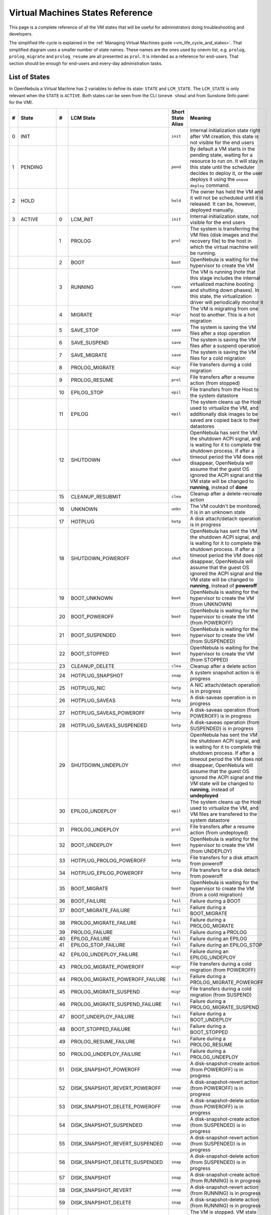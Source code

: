 .. _vm_states:

================================================================================
Virtual Machines States Reference
================================================================================

This page is a complete reference of all the VM states that will be useful for administrators doing troubleshooting and developers.

The simplified life-cycle is explained in the :ref:`Managing Virtual Machines guide <vm_life_cycle_and_states>`. That simplified diagram uses a smaller number of state names. These names are the ones used by onevm list, e.g. ``prolog``, ``prolog_migrate`` and ``prolog_resume`` are all presented as ``prol``. It is intended as a reference for end-users. That section should be enough for end-users and every-day administration tasks.

List of States
================================================================================

In OpenNebula a Virtual Machine has 2 variables to define its state: ``STATE`` and ``LCM_STATE``. The ``LCM_STATE`` is only relevant when the ``STATE`` is ``ACTIVE``. Both states can be seen from the CLI (``onevm show``) and from Sunstone (Info panel for the VM). 

+---+------------+----+---------------------------------+-------------------+---------------------------------------------------------------------------------------------------------------------------------------------------------------------------------------------------------------------------------------------------------------------------------------------------------------+
| # |   State    | #  |            LCM State            | Short State Alias |                                                                                                                                                    Meaning                                                                                                                                                    |
+===+============+====+=================================+===================+===============================================================================================================================================================================================================================================================================================================+
| 0 | INIT       |    |                                 | ``init``          | Internal initialization state right after VM creation, this state is not visible for the end users                                                                                                                                                                                                            |
+---+------------+----+---------------------------------+-------------------+---------------------------------------------------------------------------------------------------------------------------------------------------------------------------------------------------------------------------------------------------------------------------------------------------------------+
| 1 | PENDING    |    |                                 | ``pend``          | By default a VM starts in the pending state, waiting for a resource to run on. It will stay in this state until the scheduler decides to deploy it, or the user deploys it using the ``onevm deploy`` command.                                                                                                |
+---+------------+----+---------------------------------+-------------------+---------------------------------------------------------------------------------------------------------------------------------------------------------------------------------------------------------------------------------------------------------------------------------------------------------------+
| 2 | HOLD       |    |                                 | ``hold``          | The owner has held the VM and it will not be scheduled until it is released. It can be, however, deployed manually.                                                                                                                                                                                           |
+---+------------+----+---------------------------------+-------------------+---------------------------------------------------------------------------------------------------------------------------------------------------------------------------------------------------------------------------------------------------------------------------------------------------------------+
| 3 | ACTIVE     |    |                                 |                   |                                                                                                                                                                                                                                                                                                               |
|   |            |  0 | LCM_INIT                        | ``init``          | Internal initialization state, not visible for the end users                                                                                                                                                                                                                                                  |
+---+------------+----+---------------------------------+-------------------+---------------------------------------------------------------------------------------------------------------------------------------------------------------------------------------------------------------------------------------------------------------------------------------------------------------+
|   |            |  1 | PROLOG                          | ``prol``          | The system is transferring the VM files (disk images and the recovery file) to the host in which the virtual machine will be running.                                                                                                                                                                         |
+---+------------+----+---------------------------------+-------------------+---------------------------------------------------------------------------------------------------------------------------------------------------------------------------------------------------------------------------------------------------------------------------------------------------------------+
|   |            |  2 | BOOT                            | ``boot``          | OpenNebula is waiting for the hypervisor to create the VM                                                                                                                                                                                                                                                     |
+---+------------+----+---------------------------------+-------------------+---------------------------------------------------------------------------------------------------------------------------------------------------------------------------------------------------------------------------------------------------------------------------------------------------------------+
|   |            |  3 | RUNNING                         | ``runn``          | The VM is running (note that this stage includes the internal virtualized machine booting and shutting down phases). In this state, the virtualization driver will periodically monitor it                                                                                                                    |
+---+------------+----+---------------------------------+-------------------+---------------------------------------------------------------------------------------------------------------------------------------------------------------------------------------------------------------------------------------------------------------------------------------------------------------+
|   |            |  4 | MIGRATE                         | ``migr``          | The VM is migrating from one host to another. This is a hot migration                                                                                                                                                                                                                                         |
+---+------------+----+---------------------------------+-------------------+---------------------------------------------------------------------------------------------------------------------------------------------------------------------------------------------------------------------------------------------------------------------------------------------------------------+
|   |            |  5 | SAVE_STOP                       | ``save``          | The system is saving the VM files after a stop operation                                                                                                                                                                                                                                                      |
+---+------------+----+---------------------------------+-------------------+---------------------------------------------------------------------------------------------------------------------------------------------------------------------------------------------------------------------------------------------------------------------------------------------------------------+
|   |            |  6 | SAVE_SUSPEND                    | ``save``          | The system is saving the VM files after a suspend operation                                                                                                                                                                                                                                                   |
+---+------------+----+---------------------------------+-------------------+---------------------------------------------------------------------------------------------------------------------------------------------------------------------------------------------------------------------------------------------------------------------------------------------------------------+
|   |            |  7 | SAVE_MIGRATE                    | ``save``          | The system is saving the VM files for a cold migration                                                                                                                                                                                                                                                        |
+---+------------+----+---------------------------------+-------------------+---------------------------------------------------------------------------------------------------------------------------------------------------------------------------------------------------------------------------------------------------------------------------------------------------------------+
|   |            |  8 | PROLOG_MIGRATE                  | ``migr``          | File transfers during a cold migration                                                                                                                                                                                                                                                                        |
+---+------------+----+---------------------------------+-------------------+---------------------------------------------------------------------------------------------------------------------------------------------------------------------------------------------------------------------------------------------------------------------------------------------------------------+
|   |            |  9 | PROLOG_RESUME                   | ``prol``          | File transfers after a resume action (from stopped)                                                                                                                                                                                                                                                           |
+---+------------+----+---------------------------------+-------------------+---------------------------------------------------------------------------------------------------------------------------------------------------------------------------------------------------------------------------------------------------------------------------------------------------------------+
|   |            | 10 | EPILOG_STOP                     | ``epil``          | File transfers from the Host to the system datastore                                                                                                                                                                                                                                                          |
+---+------------+----+---------------------------------+-------------------+---------------------------------------------------------------------------------------------------------------------------------------------------------------------------------------------------------------------------------------------------------------------------------------------------------------+
|   |            | 11 | EPILOG                          | ``epil``          | The system cleans up the Host used to virtualize the VM, and additionally disk images to be saved are copied back to their datastores                                                                                                                                                                         |
+---+------------+----+---------------------------------+-------------------+---------------------------------------------------------------------------------------------------------------------------------------------------------------------------------------------------------------------------------------------------------------------------------------------------------------+
|   |            | 12 | SHUTDOWN                        | ``shut``          | OpenNebula has sent the VM the shutdown ACPI signal, and is waiting for it to complete the shutdown process. If after a timeout period the VM does not disappear, OpenNebula will assume that the guest OS ignored the ACPI signal and the VM state will be changed to **running**, instead of **done**       |
+---+------------+----+---------------------------------+-------------------+---------------------------------------------------------------------------------------------------------------------------------------------------------------------------------------------------------------------------------------------------------------------------------------------------------------+
|   |            | 15 | CLEANUP_RESUBMIT                | ``clea``          | Cleanup after a delete-recreate action                                                                                                                                                                                                                                                                        |
+---+------------+----+---------------------------------+-------------------+---------------------------------------------------------------------------------------------------------------------------------------------------------------------------------------------------------------------------------------------------------------------------------------------------------------+
|   |            | 16 | UNKNOWN                         | ``unkn``          | The VM couldn't be monitored, it is in an unknown state                                                                                                                                                                                                                                                       |
+---+------------+----+---------------------------------+-------------------+---------------------------------------------------------------------------------------------------------------------------------------------------------------------------------------------------------------------------------------------------------------------------------------------------------------+
|   |            | 17 | HOTPLUG                         | ``hotp``          | A disk attach/detach operation is in progress                                                                                                                                                                                                                                                                 |
+---+------------+----+---------------------------------+-------------------+---------------------------------------------------------------------------------------------------------------------------------------------------------------------------------------------------------------------------------------------------------------------------------------------------------------+
|   |            | 18 | SHUTDOWN_POWEROFF               | ``shut``          | OpenNebula has sent the VM the shutdown ACPI signal, and is waiting for it to complete the shutdown process. If after a timeout period the VM does not disappear, OpenNebula will assume that the guest OS ignored the ACPI signal and the VM state will be changed to **running**, instead of **poweroff**   |
+---+------------+----+---------------------------------+-------------------+---------------------------------------------------------------------------------------------------------------------------------------------------------------------------------------------------------------------------------------------------------------------------------------------------------------+
|   |            | 19 | BOOT_UNKNOWN                    | ``boot``          | OpenNebula is waiting for the hypervisor to create the VM (from UNKNOWN)                                                                                                                                                                                                                                      |
+---+------------+----+---------------------------------+-------------------+---------------------------------------------------------------------------------------------------------------------------------------------------------------------------------------------------------------------------------------------------------------------------------------------------------------+
|   |            | 20 | BOOT_POWEROFF                   | ``boot``          | OpenNebula is waiting for the hypervisor to create the VM (from POWEROFF)                                                                                                                                                                                                                                     |
+---+------------+----+---------------------------------+-------------------+---------------------------------------------------------------------------------------------------------------------------------------------------------------------------------------------------------------------------------------------------------------------------------------------------------------+
|   |            | 21 | BOOT_SUSPENDED                  | ``boot``          | OpenNebula is waiting for the hypervisor to create the VM (from SUSPENDED)                                                                                                                                                                                                                                    |
+---+------------+----+---------------------------------+-------------------+---------------------------------------------------------------------------------------------------------------------------------------------------------------------------------------------------------------------------------------------------------------------------------------------------------------+
|   |            | 22 | BOOT_STOPPED                    | ``boot``          | OpenNebula is waiting for the hypervisor to create the VM (from STOPPED)                                                                                                                                                                                                                                      |
+---+------------+----+---------------------------------+-------------------+---------------------------------------------------------------------------------------------------------------------------------------------------------------------------------------------------------------------------------------------------------------------------------------------------------------+
|   |            | 23 | CLEANUP_DELETE                  | ``clea``          | Cleanup after a delete action                                                                                                                                                                                                                                                                                 |
+---+------------+----+---------------------------------+-------------------+---------------------------------------------------------------------------------------------------------------------------------------------------------------------------------------------------------------------------------------------------------------------------------------------------------------+
|   |            | 24 | HOTPLUG_SNAPSHOT                | ``snap``          | A system snapshot action is in progress                                                                                                                                                                                                                                                                       |
+---+------------+----+---------------------------------+-------------------+---------------------------------------------------------------------------------------------------------------------------------------------------------------------------------------------------------------------------------------------------------------------------------------------------------------+
|   |            | 25 | HOTPLUG_NIC                     | ``hotp``          | A NIC attach/detach operation is in progress                                                                                                                                                                                                                                                                  |
+---+------------+----+---------------------------------+-------------------+---------------------------------------------------------------------------------------------------------------------------------------------------------------------------------------------------------------------------------------------------------------------------------------------------------------+
|   |            | 26 | HOTPLUG_SAVEAS                  | ``hotp``          | A disk-saveas operation is in progress                                                                                                                                                                                                                                                                        |
+---+------------+----+---------------------------------+-------------------+---------------------------------------------------------------------------------------------------------------------------------------------------------------------------------------------------------------------------------------------------------------------------------------------------------------+
|   |            | 27 | HOTPLUG_SAVEAS_POWEROFF         | ``hotp``          | A disk-saveas operation (from POWEROFF) is in progress                                                                                                                                                                                                                                                        |
+---+------------+----+---------------------------------+-------------------+---------------------------------------------------------------------------------------------------------------------------------------------------------------------------------------------------------------------------------------------------------------------------------------------------------------+
|   |            | 28 | HOTPLUG_SAVEAS_SUSPENDED        | ``hotp``          | A disk-saveas operation (from SUSPENDED) is in progress                                                                                                                                                                                                                                                       |
+---+------------+----+---------------------------------+-------------------+---------------------------------------------------------------------------------------------------------------------------------------------------------------------------------------------------------------------------------------------------------------------------------------------------------------+
|   |            | 29 | SHUTDOWN_UNDEPLOY               | ``shut``          | OpenNebula has sent the VM the shutdown ACPI signal, and is waiting for it to complete the shutdown process. If after a timeout period the VM does not disappear, OpenNebula will assume that the guest OS ignored the ACPI signal and the VM state will be changed to **running**, instead of **undeployed** |
+---+------------+----+---------------------------------+-------------------+---------------------------------------------------------------------------------------------------------------------------------------------------------------------------------------------------------------------------------------------------------------------------------------------------------------+
|   |            | 30 | EPILOG_UNDEPLOY                 | ``epil``          | The system cleans up the Host used to virtualize the VM, and VM files are transfered to the system datastore                                                                                                                                                                                                  |
+---+------------+----+---------------------------------+-------------------+---------------------------------------------------------------------------------------------------------------------------------------------------------------------------------------------------------------------------------------------------------------------------------------------------------------+
|   |            | 31 | PROLOG_UNDEPLOY                 | ``prol``          | File transfers after a resume action (from undeployed)                                                                                                                                                                                                                                                        |
+---+------------+----+---------------------------------+-------------------+---------------------------------------------------------------------------------------------------------------------------------------------------------------------------------------------------------------------------------------------------------------------------------------------------------------+
|   |            | 32 | BOOT_UNDEPLOY                   | ``boot``          | OpenNebula is waiting for the hypervisor to create the VM (from UNDEPLOY)                                                                                                                                                                                                                                     |
+---+------------+----+---------------------------------+-------------------+---------------------------------------------------------------------------------------------------------------------------------------------------------------------------------------------------------------------------------------------------------------------------------------------------------------+
|   |            | 33 | HOTPLUG_PROLOG_POWEROFF         | ``hotp``          | File transfers for a disk attach from poweroff                                                                                                                                                                                                                                                                |
+---+------------+----+---------------------------------+-------------------+---------------------------------------------------------------------------------------------------------------------------------------------------------------------------------------------------------------------------------------------------------------------------------------------------------------+
|   |            | 34 | HOTPLUG_EPILOG_POWEROFF         | ``hotp``          | File transfers for a disk detach from poweroff                                                                                                                                                                                                                                                                |
+---+------------+----+---------------------------------+-------------------+---------------------------------------------------------------------------------------------------------------------------------------------------------------------------------------------------------------------------------------------------------------------------------------------------------------+
|   |            | 35 | BOOT_MIGRATE                    | ``boot``          | OpenNebula is waiting for the hypervisor to create the VM (from a cold migration)                                                                                                                                                                                                                             |
+---+------------+----+---------------------------------+-------------------+---------------------------------------------------------------------------------------------------------------------------------------------------------------------------------------------------------------------------------------------------------------------------------------------------------------+
|   |            | 36 | BOOT_FAILURE                    | ``fail``          | Failure during a BOOT                                                                                                                                                                                                                                                                                         |
+---+------------+----+---------------------------------+-------------------+---------------------------------------------------------------------------------------------------------------------------------------------------------------------------------------------------------------------------------------------------------------------------------------------------------------+
|   |            | 37 | BOOT_MIGRATE_FAILURE            | ``fail``          | Failure during a BOOT_MIGRATE                                                                                                                                                                                                                                                                                 |
+---+------------+----+---------------------------------+-------------------+---------------------------------------------------------------------------------------------------------------------------------------------------------------------------------------------------------------------------------------------------------------------------------------------------------------+
|   |            | 38 | PROLOG_MIGRATE_FAILURE          | ``fail``          | Failure during a PROLOG_MIGRATE                                                                                                                                                                                                                                                                               |
+---+------------+----+---------------------------------+-------------------+---------------------------------------------------------------------------------------------------------------------------------------------------------------------------------------------------------------------------------------------------------------------------------------------------------------+
|   |            | 39 | PROLOG_FAILURE                  | ``fail``          | Failure during a PROLOG                                                                                                                                                                                                                                                                                       |
+---+------------+----+---------------------------------+-------------------+---------------------------------------------------------------------------------------------------------------------------------------------------------------------------------------------------------------------------------------------------------------------------------------------------------------+
|   |            | 40 | EPILOG_FAILURE                  | ``fail``          | Failure during an EPILOG                                                                                                                                                                                                                                                                                      |
+---+------------+----+---------------------------------+-------------------+---------------------------------------------------------------------------------------------------------------------------------------------------------------------------------------------------------------------------------------------------------------------------------------------------------------+
|   |            | 41 | EPILOG_STOP_FAILURE             | ``fail``          | Failure during an EPILOG_STOP                                                                                                                                                                                                                                                                                 |
+---+------------+----+---------------------------------+-------------------+---------------------------------------------------------------------------------------------------------------------------------------------------------------------------------------------------------------------------------------------------------------------------------------------------------------+
|   |            | 42 | EPILOG_UNDEPLOY_FAILURE         | ``fail``          | Failure during an EPILOG_UNDEPLOY                                                                                                                                                                                                                                                                             |
+---+------------+----+---------------------------------+-------------------+---------------------------------------------------------------------------------------------------------------------------------------------------------------------------------------------------------------------------------------------------------------------------------------------------------------+
|   |            | 43 | PROLOG_MIGRATE_POWEROFF         | ``migr``          | File transfers during a cold migration (from POWEROFF)                                                                                                                                                                                                                                                        |
+---+------------+----+---------------------------------+-------------------+---------------------------------------------------------------------------------------------------------------------------------------------------------------------------------------------------------------------------------------------------------------------------------------------------------------+
|   |            | 44 | PROLOG_MIGRATE_POWEROFF_FAILURE | ``fail``          | Failure during a PROLOG_MIGRATE_POWEROFF                                                                                                                                                                                                                                                                      |
+---+------------+----+---------------------------------+-------------------+---------------------------------------------------------------------------------------------------------------------------------------------------------------------------------------------------------------------------------------------------------------------------------------------------------------+
|   |            | 45 | PROLOG_MIGRATE_SUSPEND          | ``migr``          | File transfers during a cold migration (from SUSPEND)                                                                                                                                                                                                                                                         |
+---+------------+----+---------------------------------+-------------------+---------------------------------------------------------------------------------------------------------------------------------------------------------------------------------------------------------------------------------------------------------------------------------------------------------------+
|   |            | 46 | PROLOG_MIGRATE_SUSPEND_FAILURE  | ``fail``          | Failure during a PROLOG_MIGRATE_SUSPEND                                                                                                                                                                                                                                                                       |
+---+------------+----+---------------------------------+-------------------+---------------------------------------------------------------------------------------------------------------------------------------------------------------------------------------------------------------------------------------------------------------------------------------------------------------+
|   |            | 47 | BOOT_UNDEPLOY_FAILURE           | ``fail``          | Failure during a BOOT_UNDEPLOY                                                                                                                                                                                                                                                                                |
+---+------------+----+---------------------------------+-------------------+---------------------------------------------------------------------------------------------------------------------------------------------------------------------------------------------------------------------------------------------------------------------------------------------------------------+
|   |            | 48 | BOOT_STOPPED_FAILURE            | ``fail``          | Failure during a BOOT_STOPPED                                                                                                                                                                                                                                                                                 |
+---+------------+----+---------------------------------+-------------------+---------------------------------------------------------------------------------------------------------------------------------------------------------------------------------------------------------------------------------------------------------------------------------------------------------------+
|   |            | 49 | PROLOG_RESUME_FAILURE           | ``fail``          | Failure during a PROLOG_RESUME                                                                                                                                                                                                                                                                                |
+---+------------+----+---------------------------------+-------------------+---------------------------------------------------------------------------------------------------------------------------------------------------------------------------------------------------------------------------------------------------------------------------------------------------------------+
|   |            | 50 | PROLOG_UNDEPLOY_FAILURE         | ``fail``          | Failure during a PROLOG_UNDEPLOY                                                                                                                                                                                                                                                                              |
+---+------------+----+---------------------------------+-------------------+---------------------------------------------------------------------------------------------------------------------------------------------------------------------------------------------------------------------------------------------------------------------------------------------------------------+
|   |            | 51 | DISK_SNAPSHOT_POWEROFF          | ``snap``          | A disk-snapshot-create action (from POWEROFF) is in progress                                                                                                                                                                                                                                                  |
+---+------------+----+---------------------------------+-------------------+---------------------------------------------------------------------------------------------------------------------------------------------------------------------------------------------------------------------------------------------------------------------------------------------------------------+
|   |            | 52 | DISK_SNAPSHOT_REVERT_POWEROFF   | ``snap``          | A disk-snapshot-revert action (from POWEROFF) is in progress                                                                                                                                                                                                                                                  |
+---+------------+----+---------------------------------+-------------------+---------------------------------------------------------------------------------------------------------------------------------------------------------------------------------------------------------------------------------------------------------------------------------------------------------------+
|   |            | 53 | DISK_SNAPSHOT_DELETE_POWEROFF   | ``snap``          | A disk-snapshot-delete action (from POWEROFF) is in progress                                                                                                                                                                                                                                                  |
+---+------------+----+---------------------------------+-------------------+---------------------------------------------------------------------------------------------------------------------------------------------------------------------------------------------------------------------------------------------------------------------------------------------------------------+
|   |            | 54 | DISK_SNAPSHOT_SUSPENDED         | ``snap``          | A disk-snapshot-create action (from SUSPENDED) is in progress                                                                                                                                                                                                                                                 |
+---+------------+----+---------------------------------+-------------------+---------------------------------------------------------------------------------------------------------------------------------------------------------------------------------------------------------------------------------------------------------------------------------------------------------------+
|   |            | 55 | DISK_SNAPSHOT_REVERT_SUSPENDED  | ``snap``          | A disk-snapshot-revert action (from SUSPENDED) is in progress                                                                                                                                                                                                                                                 |
+---+------------+----+---------------------------------+-------------------+---------------------------------------------------------------------------------------------------------------------------------------------------------------------------------------------------------------------------------------------------------------------------------------------------------------+
|   |            | 56 | DISK_SNAPSHOT_DELETE_SUSPENDED  | ``snap``          | A disk-snapshot-delete action (from SUSPENDED) is in progress                                                                                                                                                                                                                                                 |
+---+------------+----+---------------------------------+-------------------+---------------------------------------------------------------------------------------------------------------------------------------------------------------------------------------------------------------------------------------------------------------------------------------------------------------+
|   |            | 57 | DISK_SNAPSHOT                   | ``snap``          | A disk-snapshot-create action (from RUNNING) is in progress                                                                                                                                                                                                                                                   |
+---+------------+----+---------------------------------+-------------------+---------------------------------------------------------------------------------------------------------------------------------------------------------------------------------------------------------------------------------------------------------------------------------------------------------------+
|   |            | 58 | DISK_SNAPSHOT_REVERT            | ``snap``          | A disk-snapshot-revert action (from RUNNING) is in progress                                                                                                                                                                                                                                                   |
+---+------------+----+---------------------------------+-------------------+---------------------------------------------------------------------------------------------------------------------------------------------------------------------------------------------------------------------------------------------------------------------------------------------------------------+
|   |            | 59 | DISK_SNAPSHOT_DELETE            | ``snap``          | A disk-snapshot-delete action (from RUNNING) is in progress                                                                                                                                                                                                                                                   |
+---+------------+----+---------------------------------+-------------------+---------------------------------------------------------------------------------------------------------------------------------------------------------------------------------------------------------------------------------------------------------------------------------------------------------------+
| 4 | STOPPED    |    |                                 | ``stop``          | The VM is stopped. VM state has been saved and it has been transferred back along with the disk images to the system datastore                                                                                                                                                                                |
+---+------------+----+---------------------------------+-------------------+---------------------------------------------------------------------------------------------------------------------------------------------------------------------------------------------------------------------------------------------------------------------------------------------------------------+
| 5 | SUSPENDED  |    |                                 | ``susp``          | Same as stopped, but the files are left in the host to later resume the VM there (i.e. there is no need to re-schedule the VM)                                                                                                                                                                                |
+---+------------+----+---------------------------------+-------------------+---------------------------------------------------------------------------------------------------------------------------------------------------------------------------------------------------------------------------------------------------------------------------------------------------------------+
| 6 | DONE       |    |                                 | ``done``          | The VM is done. VMs in this state won't be shown with ``onevm list`` but are kept in the database for accounting purposes. You can still get their information with the ``onevm show`` command                                                                                                                |
+---+------------+----+---------------------------------+-------------------+---------------------------------------------------------------------------------------------------------------------------------------------------------------------------------------------------------------------------------------------------------------------------------------------------------------+
| 8 | POWEROFF   |    |                                 | ``poff``          | Same as suspended, but no checkpoint file is generated. Note that the files are left in the host to later boot the VM there. When the VM guest is shutdown, OpenNebula will put the VM in this state                                                                                                          |
+---+------------+----+---------------------------------+-------------------+---------------------------------------------------------------------------------------------------------------------------------------------------------------------------------------------------------------------------------------------------------------------------------------------------------------+
| 9 | UNDEPLOYED |    |                                 | ``unde``          | The VM is shut down. Similar to STOPPED, but no checkpoint file is generated. The VM disks are transfered to the system datastore. The VM can be resumed later                                                                                                                                                |
+---+------------+----+---------------------------------+-------------------+---------------------------------------------------------------------------------------------------------------------------------------------------------------------------------------------------------------------------------------------------------------------------------------------------------------+

Diagram
================================================================================

You can click on the following image to open it in a new window. For a simplified version of this diagram, please visit the :ref:`Managing Virtual Machines guide <vm_life_cycle_and_states>`.

|Virtual Machine States|

.. |Virtual Machine States| image:: /images/states-complete.png
    :width: 100 %
